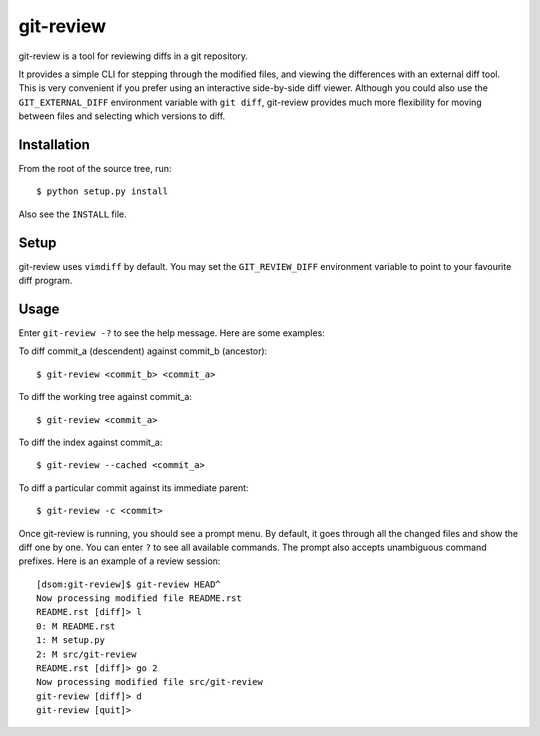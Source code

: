 ==========
git-review
==========

git-review is a tool for reviewing diffs in a git repository.

It provides a simple CLI for stepping through the modified files, and viewing
the differences with an external diff tool.  This is very convenient if you
prefer using an interactive side-by-side diff viewer.  Although you could also
use the ``GIT_EXTERNAL_DIFF`` environment variable with ``git diff``,
git-review provides much more flexibility for moving between files and
selecting which versions to diff.

Installation
============
From the root of the source tree, run::

    $ python setup.py install

Also see the ``INSTALL`` file.

Setup
=====
git-review uses ``vimdiff`` by default.  You may set the ``GIT_REVIEW_DIFF``
environment variable to point to your favourite diff program.

Usage
=====
Enter ``git-review -?`` to see the help message. Here are some examples:

To diff commit_a (descendent) against commit_b (ancestor)::

    $ git-review <commit_b> <commit_a>

To diff the working tree against commit_a::

    $ git-review <commit_a>

To diff the index against commit_a::

    $ git-review --cached <commit_a>

To diff a particular commit against its immediate parent::

    $ git-review -c <commit>

Once git-review is running, you should see a prompt menu.  By default, it goes
through all the changed files and show the diff one by one.  You can enter
``?`` to see all available commands.  The prompt also accepts unambiguous
command prefixes.  Here is an example of a review session::

    [dsom:git-review]$ git-review HEAD^
    Now processing modified file README.rst
    README.rst [diff]> l
    0: M README.rst
    1: M setup.py
    2: M src/git-review
    README.rst [diff]> go 2
    Now processing modified file src/git-review
    git-review [diff]> d
    git-review [quit]>
